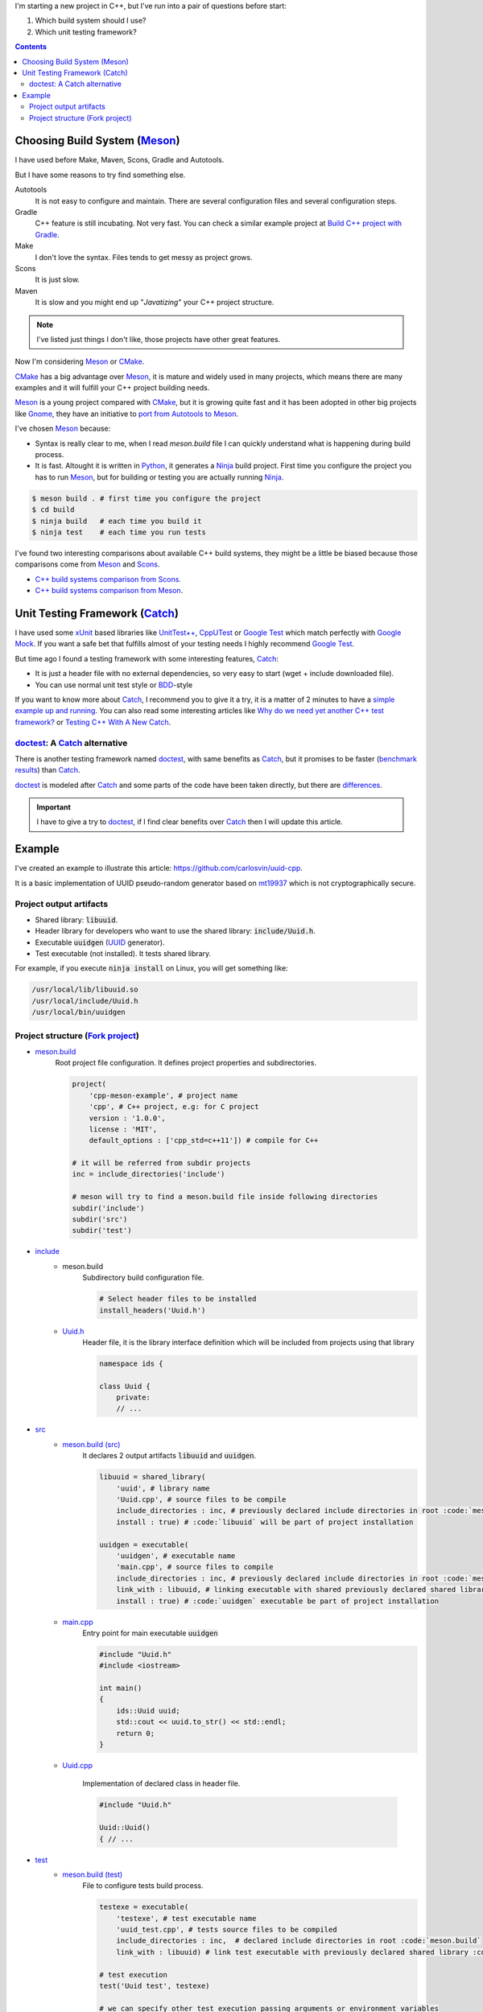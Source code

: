 .. title: Choosing C++ stack
.. slug: choosing-modern-cpp-stack
.. date: 2017/09/03 10:50:00
.. tags: C++, Unit Testing, Build System, Build Software, Meson, Catch
.. description: My chosen technologies stack for C++ project. It contains an easy to run example defining main project skeleton. 
.. type: text

I'm starting a new project in C++, but I've run into a pair of questions before start:

1. Which build system should I use?
2. Which unit testing framework?

.. contents::

Choosing Build System (Meson_)
==============================

I have used before Make, Maven, Scons, Gradle and Autotools. 

But I have some reasons to try find something else.

Autotools
    It is not easy to configure and maintain. There are several configuration files and several configuration steps. 
    
Gradle 
    C++ feature is still incubating. Not very fast. You can check a similar example project at `Build C++ project with Gradle </posts/gradle-cpp/>`_.

Make
    I don't love the syntax. 
    Files tends to get messy as project grows.
    
Scons
    It is just slow.

Maven
    It is slow and you might end up "*Javatizing*" your C++ project structure.

.. note:: I've listed just things I don't like, those projects have other great features. 

Now I'm considering Meson_ or CMake_. 

CMake_ has a big advantage over Meson_, it is mature and widely used in many projects, which means there are many examples and it will fulfill your C++ project building needs. 

Meson_ is a young project compared with CMake_, but it is growing quite fast and it has been adopted in other big projects like Gnome_, they have an initiative to `port from Autotools to Meson <https://wiki.gnome.org/Initiatives/GnomeGoals/MesonPorting>`_. 

I've chosen Meson_ because:

- Syntax is really clear to me, when I read `meson.build` file I can quickly understand what is happening during build process. 
- It is fast. Altought it is written in Python_, it generates a Ninja_ build project. First time you configure the project you has to run Meson_, but for building or testing you are actually running Ninja_.

.. code:: bash

    $ meson build . # first time you configure the project
    $ cd build
    $ ninja build   # each time you build it
    $ ninja test    # each time you run tests

I've found two interesting comparisons about available C++ build systems, they might be a little be biased because those comparisons come from Meson_ and Scons_.

- `C++ build systems comparison from Scons <https://bitbucket.org/scons/scons/wiki/SconsVsOtherBuildTools>`_.
- `C++ build systems comparison from Meson <http://mesonbuild.com/Simple-comparison.html>`_.

Unit Testing Framework (Catch_)
===============================
I have used some xUnit_ based libraries like `UnitTest++ <https://github.com/unittest-cpp/unittest-cpp>`_, `CppUTest <http://cpputest.github.io/>`_ or `Google Test`_ which match perfectly with `Google Mock <https://github.com/google/googletest/tree/master/googlemock>`_. 
If you want a safe bet that fulfills almost of your testing needs I highly recommend `Google Test`_.  

But time ago I found a testing framework with some interesting features, Catch_: 

- It is just a header file with no external dependencies, so very easy to start (wget + include downloaded file).
- You can use normal unit test style or BDD_-style

If you want to know more about Catch_, I recommend you to give it a try, it is a matter of 2 minutes to have a `simple example up and running <https://github.com/philsquared/Catch/blob/master/docs/tutorial.md#writing-tests>`_. You can also read some interesting articles like `Why do we need yet another C++ test framework? <https://github.com/philsquared/Catch/blob/master/docs/why-catch.md>`_ or `Testing C++ With A New Catch <http://blog.coldflake.com/posts/Testing-C++-with-a-new-Catch/>`_.

doctest_: A Catch_ alternative
------------------------------

There is another testing framework named doctest_, with same benefits as Catch_, but it promises to be faster (`benchmark results <https://github.com/onqtam/doctest/blob/master/doc/markdown/benchmarks.md>`_) than Catch_. 

doctest_ is modeled after Catch_ and some parts of the code have been taken directly, but there are `differences <https://github.com/onqtam/doctest/blob/master/doc/markdown/faq.md#how-is-doctest-different-from-catch>`_.

.. important:: I have to give a try to doctest_, if I find clear benefits over Catch_ then I will update this article.

Example
=======

I've created an example to illustrate this article: https://github.com/carlosvin/uuid-cpp.

It is a basic implementation of UUID pseudo-random generator based on mt19937_ which is not cryptographically secure.

Project output artifacts
------------------------

- Shared library: :code:`libuuid`.
- Header library for developers who want to use the shared library: :code:`include/Uuid.h`.
- Executable :code:`uuidgen` (UUID_ generator).
- Test executable (not installed). It tests shared library. 

For example, if you execute :code:`ninja install` on Linux, you will get something like:

.. code:: bash
    
    /usr/local/lib/libuuid.so
    /usr/local/include/Uuid.h
    /usr/local/bin/uuidgen

Project structure (`Fork project <https://github.com/carlosvin/uuid-cpp>`_)
---------------------------------------------------------------------------

* `meson.build <https://github.com/carlosvin/uuid-cpp/blob/master/meson.build>`_
    Root project file configuration. It defines project properties and subdirectories.
    
    .. code:: python
    
        project(
            'cpp-meson-example', # project name
            'cpp', # C++ project, e.g: for C project 
            version : '1.0.0',
            license : 'MIT',
            default_options : ['cpp_std=c++11']) # compile for C++

        # it will be referred from subdir projects
        inc = include_directories('include') 

        # meson will try to find a meson.build file inside following directories
        subdir('include')
        subdir('src')
        subdir('test')

* `include <https://github.com/carlosvin/uuid-cpp/blob/master/include/>`_
    - meson.build
        Subdirectory build configuration file.

        .. code:: python

            # Select header files to be installed 
            install_headers('Uuid.h')

    - `Uuid.h <https://github.com/carlosvin/uuid-cpp/blob/master/include/Uuid.h>`_
        Header file, it is the library interface definition which will be included from projects using that library

        .. code:: cpp

            namespace ids {

            class Uuid {
                private:
                // ...


* `src <https://github.com/carlosvin/uuid-cpp/blob/master/src>`_
    - `meson.build (src) <https://github.com/carlosvin/uuid-cpp/blob/master/src/meson.build>`_
        It declares 2 output artifacts :code:`libuuid` and :code:`uuidgen`.
        
        .. code:: python

            libuuid = shared_library(
                'uuid', # library name
                'Uuid.cpp', # source files to be compile
                include_directories : inc, # previously declared include directories in root :code:`meson.build`
                install : true) # :code:`libuuid` will be part of project installation

            uuidgen = executable(
                'uuidgen', # executable name
                'main.cpp', # source files to compile
                include_directories : inc, # previously declared include directories in root :code:`meson.build`
                link_with : libuuid, # linking executable with shared previously declared shared library :code:`libuuid`
                install : true) # :code:`uuidgen` executable be part of project installation

    - `main.cpp <https://github.com/carlosvin/uuid-cpp/blob/master/src/main.cpp>`_
        Entry point for main executable :code:`uuidgen`

        .. code:: cpp

            #include "Uuid.h"
            #include <iostream>

            int main() 
            {
                ids::Uuid uuid;
                std::cout << uuid.to_str() << std::endl;
                return 0;
            }

    - `Uuid.cpp <https://github.com/carlosvin/uuid-cpp/blob/master/src/Uuid.cpp>`_

        Implementation of declared class in header file.

        .. code:: cpp

            #include "Uuid.h"

            Uuid::Uuid()
            { // ...

* `test <https://github.com/carlosvin/uuid-cpp/blob/master/test/>`_
    - `meson.build (test) <https://github.com/carlosvin/uuid-cpp/blob/master/test/meson.build>`_
        File to configure tests build process. 

        .. code:: python

            testexe = executable(
                'testexe', # test executable name 
                'uuid_test.cpp', # tests source files to be compiled
                include_directories : inc,  # declared include directories in root :code:`meson.build`
                link_with : libuuid) # link test executable with previously declared shared library :code:`libuuid`

            # test execution 
            test('Uuid test', testexe)

            # we can specify other test execution passing arguments or environment variables
            test('Uuid test with args and env', testexe, args : ['arg1', 'arg2'], env : ['FOO=bar'])


    - catch.hpp
        Catch_ library in a single header file. You can try to automate library installation as part of your build process, but I haven't figure out yet a way to do it with Meson_. For now I've installed it manually: 
        
        .. code:: bash

            cd test
            wget https://github.com/philsquared/Catch/releases/download/v1.10.0/catch.hpp

    - `uuid_test.cpp <https://github.com/carlosvin/uuid-cpp/blob/master/test/uuid_test.cpp>`_
        Tests implementation.

        .. code:: cpp

            #define CATCH_CONFIG_MAIN  // This tells Catch to provide a main() - only do this in one cpp file

            #include "Uuid.h"
            #include "catch.hpp"
            #include <string>

            constexpr int MAX_ITERS = 100;

            TEST_CASE( "Uuid", "[uuid]" ) {
                for (int i=0; i<MAX_ITERS; i++) {
                    ids::Uuid uuid;
                    std::string uuid_str {uuid.to_str()};

                    INFO(uuid_str);
                    REQUIRE(uuid.most > 0);
                    REQUIRE(uuid.least > 0);
                    REQUIRE(uuid_str.size() == 36);
                }
            }

            // BDD style

            SCENARIO( "UUID creation", "[Uuid]" ) {
                ids::Uuid uuid;
                std::string uuid_str {uuid.to_str()};

                GIVEN( "A random UUID " + uuid_str) {
                    REQUIRE(uuid_str.size() == 36);

                    WHEN( "get the most and least" ) {
                        THEN( "should be more than 0" ) {
                            REQUIRE( uuid.most > 0);
                            REQUIRE( uuid.least > 0);
                        }
                    }
                }  
            }


.. _`Google Test`: https://github.com/google/googletest
.. _CMake: https://cmake.org/
.. _Meson: http://mesonbuild.com/
.. _Gnome: https://www.gnome.org/
.. _Scons: http://scons.org/
.. _Ninja: https://ninja-build.org/
.. _Python: https://python.org/
.. _Catch: https://github.com/philsquared/Catch
.. _xUnit: https://en.wikipedia.org/wiki/XUnit
.. _BDD: https://en.wikipedia.org/wiki/Behavior-driven_development
.. _UUID: https://en.wikipedia.org/wiki/Universally_unique_identifier
.. _mt19937: http://www.cplusplus.com/reference/random/mt19937/
.. _doctest: https://github.com/onqtam/doctest
